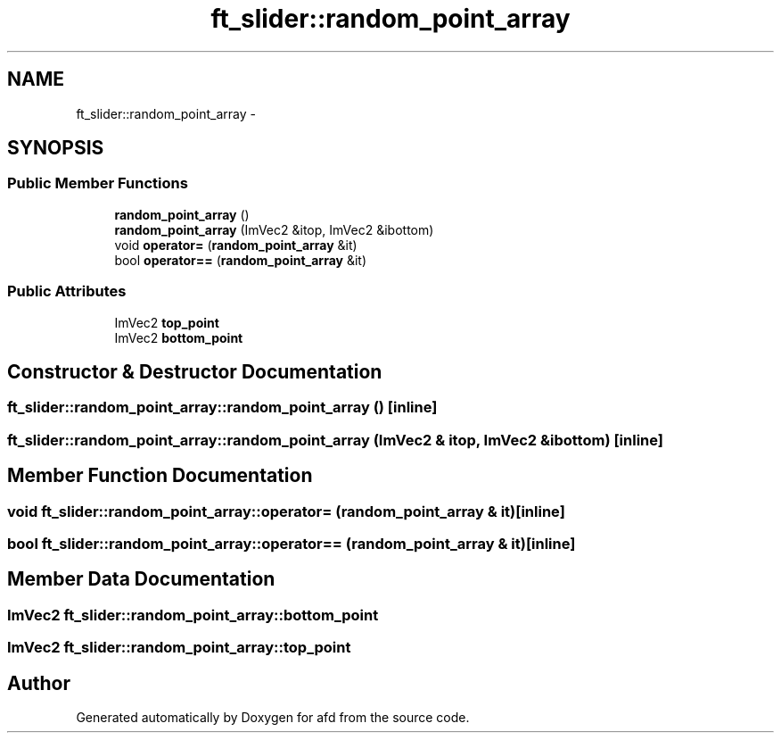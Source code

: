 .TH "ft_slider::random_point_array" 3 "Thu Jun 14 2018" "afd" \" -*- nroff -*-
.ad l
.nh
.SH NAME
ft_slider::random_point_array \- 
.SH SYNOPSIS
.br
.PP
.SS "Public Member Functions"

.in +1c
.ti -1c
.RI "\fBrandom_point_array\fP ()"
.br
.ti -1c
.RI "\fBrandom_point_array\fP (ImVec2 &itop, ImVec2 &ibottom)"
.br
.ti -1c
.RI "void \fBoperator=\fP (\fBrandom_point_array\fP &it)"
.br
.ti -1c
.RI "bool \fBoperator==\fP (\fBrandom_point_array\fP &it)"
.br
.in -1c
.SS "Public Attributes"

.in +1c
.ti -1c
.RI "ImVec2 \fBtop_point\fP"
.br
.ti -1c
.RI "ImVec2 \fBbottom_point\fP"
.br
.in -1c
.SH "Constructor & Destructor Documentation"
.PP 
.SS "ft_slider::random_point_array::random_point_array ()\fC [inline]\fP"

.SS "ft_slider::random_point_array::random_point_array (ImVec2 & itop, ImVec2 & ibottom)\fC [inline]\fP"

.SH "Member Function Documentation"
.PP 
.SS "void ft_slider::random_point_array::operator= (\fBrandom_point_array\fP & it)\fC [inline]\fP"

.SS "bool ft_slider::random_point_array::operator== (\fBrandom_point_array\fP & it)\fC [inline]\fP"

.SH "Member Data Documentation"
.PP 
.SS "ImVec2 ft_slider::random_point_array::bottom_point"

.SS "ImVec2 ft_slider::random_point_array::top_point"


.SH "Author"
.PP 
Generated automatically by Doxygen for afd from the source code\&.
